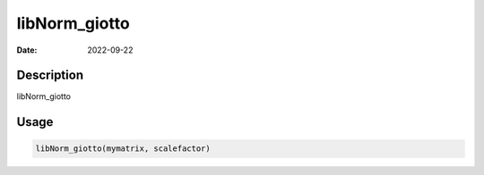 ==============
libNorm_giotto
==============

:Date: 2022-09-22

Description
===========

libNorm_giotto

Usage
=====

.. code:: r

   libNorm_giotto(mymatrix, scalefactor)
